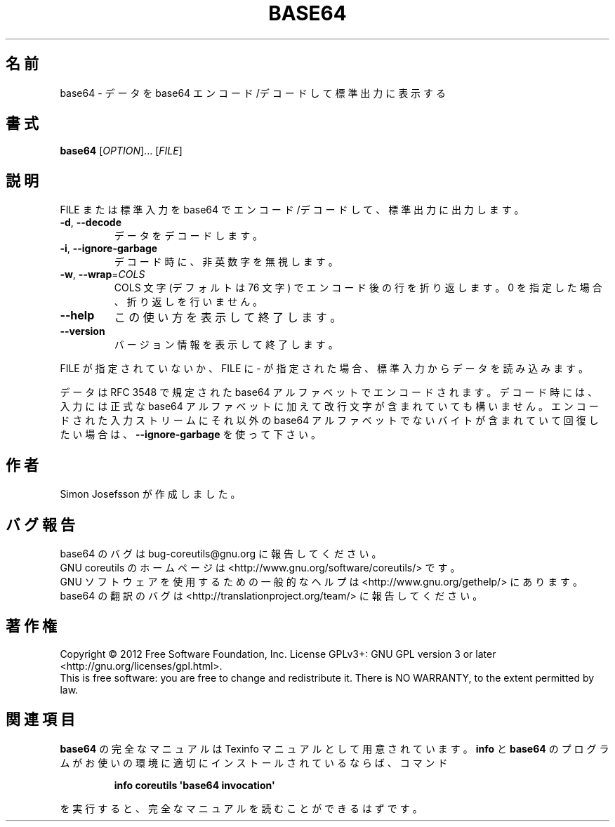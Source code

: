 .\" DO NOT MODIFY THIS FILE!  It was generated by help2man 1.35.
.\"*******************************************************************
.\"
.\" This file was generated with po4a. Translate the source file.
.\"
.\"*******************************************************************
.TH BASE64 1 "March 2012" "GNU coreutils 8.16" ユーザーコマンド
.SH 名前
base64 \- データを base64 エンコード/デコードして標準出力に表示する
.SH 書式
\fBbase64\fP [\fIOPTION\fP]... [\fIFILE\fP]
.SH 説明
.\" Add any additional description here
.PP
FILE または標準入力を base64 でエンコード/デコードして、
標準出力に出力します。
.TP 
\fB\-d\fP, \fB\-\-decode\fP
データをデコードします。
.TP 
\fB\-i\fP, \fB\-\-ignore\-garbage\fP
デコード時に、非英数字を無視します。
.TP 
\fB\-w\fP, \fB\-\-wrap\fP=\fICOLS\fP
COLS 文字 (デフォルトは 76 文字) でエンコード後の行を折り返します。
0 を指定した場合、折り返しを行いません。
.TP 
\fB\-\-help\fP
この使い方を表示して終了します。
.TP 
\fB\-\-version\fP
バージョン情報を表示して終了します。
.PP
FILE が指定されていないか、FILE に \- が指定された場合、
標準入力からデータを読み込みます。
.PP
データは RFC 3548 で規定された base64 アルファベットでエンコードされます。
デコード時には、入力には正式な base64 アルファベットに加えて改行文字が含まれていても構いません。
エンコードされた入力ストリームにそれ以外の base64 アルファベットでないバイトが含まれていて
回復したい場合は、\fB\-\-ignore\-garbage\fP を使って下さい。
.SH 作者
Simon Josefsson が作成しました。
.SH バグ報告
base64 のバグは bug\-coreutils@gnu.org に報告してください。
.br
GNU coreutils のホームページは <http://www.gnu.org/software/coreutils/> です。
.br
GNU ソフトウェアを使用するための一般的なヘルプは
<http://www.gnu.org/gethelp/> にあります。
.br
base64 の翻訳のバグは <http://translationproject.org/team/> に報告してください。
.SH 著作権
Copyright \(co 2012 Free Software Foundation, Inc.  License GPLv3+: GNU GPL
version 3 or later <http://gnu.org/licenses/gpl.html>.
.br
This is free software: you are free to change and redistribute it.  There is
NO WARRANTY, to the extent permitted by law.
.SH 関連項目
\fBbase64\fP の完全なマニュアルは Texinfo マニュアルとして用意されています。
\fBinfo\fP と \fBbase64\fP のプログラムがお使いの環境に適切にインストールされているならば、
コマンド
.IP
\fBinfo coreutils \(aqbase64 invocation\(aq\fP
.PP
を実行すると、完全なマニュアルを読むことができるはずです。
